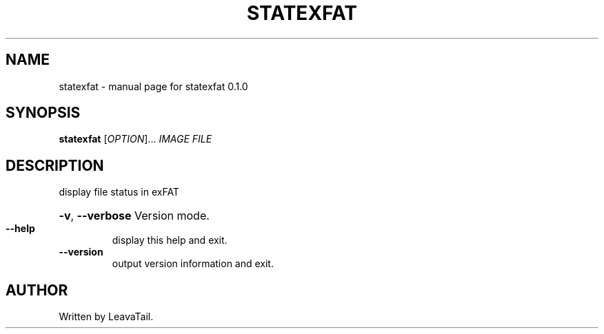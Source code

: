 .\" DO NOT MODIFY THIS FILE!  It was generated by help2man 1.47.13.
.TH STATEXFAT "8" "June 2022" "statexfat 0.1.0" "System Administration Utilities"
.SH NAME
statexfat \- manual page for statexfat 0.1.0
.SH SYNOPSIS
.B statexfat
[\fI\,OPTION\/\fR]... \fI\,IMAGE FILE\/\fR
.SH DESCRIPTION
display file status in exFAT
.HP
\fB\-v\fR, \fB\-\-verbose\fR Version mode.
.TP
\fB\-\-help\fR
display this help and exit.
.TP
\fB\-\-version\fR
output version information and exit.
.SH AUTHOR
Written by LeavaTail.
